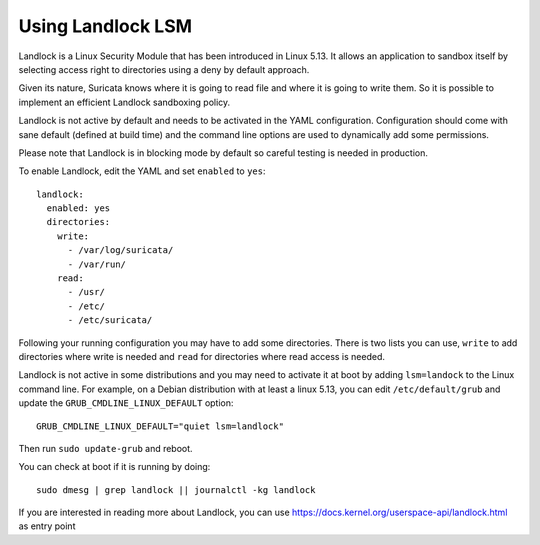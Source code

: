Using Landlock LSM
==================

Landlock is a Linux Security Module that has been introduced in Linux 5.13.
It allows an application to sandbox itself by selecting access right to
directories using a deny by default approach.

Given its nature, Suricata knows where it is going to read file and where
it is going to write them. So it is possible to implement an efficient
Landlock sandboxing policy.

Landlock is not active by default and needs to be activated in the
YAML configuration. Configuration should come with sane default (defined
at build time) and the command line options are used to dynamically add
some permissions.

Please note that Landlock is in blocking mode by default so careful testing
is needed in production.

To enable Landlock, edit the YAML and set ``enabled`` to ``yes``:

::

  landlock:
    enabled: yes
    directories:
      write:
        - /var/log/suricata/
        - /var/run/
      read:
        - /usr/
        - /etc/
        - /etc/suricata/

Following your running configuration you may have to add some directories.
There is two lists you can use, ``write`` to add directories where write is needed
and ``read`` for directories where read access is needed.

Landlock is not active in some distributions and you may need to activate it
at boot by adding ``lsm=landock`` to the Linux command line. For example,
on a Debian distribution with at least a linux 5.13, you can edit ``/etc/default/grub``
and update the ``GRUB_CMDLINE_LINUX_DEFAULT`` option:

::

  GRUB_CMDLINE_LINUX_DEFAULT="quiet lsm=landlock"

Then run ``sudo update-grub`` and reboot.

You can check at boot if it is running by doing:

::

  sudo dmesg | grep landlock || journalctl -kg landlock

If you are interested in reading more about Landlock, you can use https://docs.kernel.org/userspace-api/landlock.html as entry point
